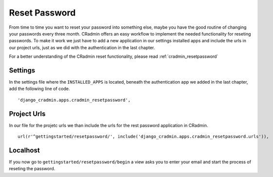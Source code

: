 .. _reset_password:

Reset Password
==============
From time to time you want to reset your password into something else, maybe you have the good routine of changing
your passwords every three month. CRadmin offers an easy workflow to implement the needed functionality for reseting
passwords. To make it work we just have to add a new application in our settings installed apps and include the urls
in our project urls, just as we did with the authentication in the last chapter.

For a better understanding of the CRadmin reset functionality, please read :ref:`cradmin_resetpassword`

Settings
--------
In the settings file where the ``INSTALLED_APPS`` is located, beneath the authentication app we added in the last
chapter, add the following line of code. ::

        'django_cradmin.apps.cradmin_resetpassword',

Project Urls
------------
In our file for the projetc urls we than include the urls for the rest password application in CRadmin. ::

    url(r'^gettingstarted/resetpassword/', include('django_cradmin.apps.cradmin_resetpassword.urls')),

Localhost
---------
If you now go to ``gettingstarted/resetpassword/begin`` a view asks you to enter your email and start the process of
reseting the password.
